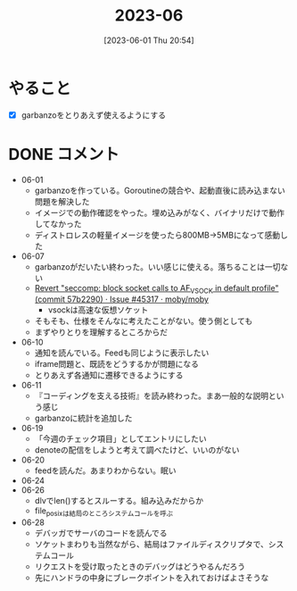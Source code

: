 #+title:      2023-06
#+date:       [2023-06-01 Thu 20:54]
#+filetags:   :essay:
#+identifier: 20230601T205447

* やること
- [X] garbanzoをとりあえず使えるようにする
* DONE コメント
CLOSED: [2023-07-02 Sun 01:17]
- 06-01
  - garbanzoを作っている。Goroutineの競合や、起動直後に読み込まない問題を解決した
  - イメージでの動作確認をやった。埋め込みがなく、バイナリだけで動作してなかった
  - ディストロレスの軽量イメージを使ったら800MB->5MBになって感動した
- 06-07
  - garbanzoがだいたい終わった。いい感じに使える。落ちることは一切ない
  - [[https://github.com/moby/moby/issues/45317#issuecomment-1578607259][Revert "seccomp: block socket calls to AF_VSOCK in default profile" (commit 57b2290) · Issue #45317 · moby/moby]]
    - vsockは高速な仮想ソケット
  - そもそも、仕様をそんなに考えたことがない。使う側としても
  - まずやりとりを理解するところからだ
- 06-10
  - 通知を読んでいる。Feedも同じように表示したい
  - iframe問題と、既読をどうするかが問題になる
  - とりあえず各通知に遷移できるようにする
- 06-11
  - 『コーディングを支える技術』を読み終わった。まあ一般的な説明という感じ
  - garbanzoに統計を追加した
- 06-19
  - 「今週のチェック項目」としてエントリにしたい
  - denoteの配信をしようと考えて調べたけど、いいのがない
- 06-20
  - feedを読んだ。あまりわからない。眠い
- 06-24
- 06-26
  - dlvでlen()するとスルーする。組み込みだからか
  - file_posixは結局のところシステムコールを呼ぶ
- 06-28
  - デバッガでサーバのコードを読んでる
  - ソケットまわりも当然ながら、結局はファイルディスクリプタで、システムコール
  - リクエストを受け取ったときのデバッグはどうやるんだろう
  - 先にハンドラの中身にブレークポイントを入れておけばよさそうな
